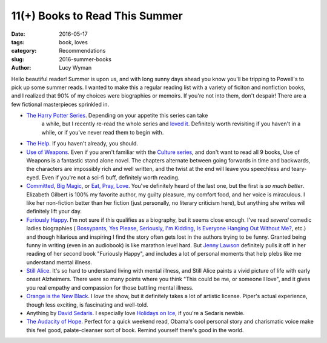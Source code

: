 11(+) Books to Read This Summer
===============================
:date: 2016-05-17
:tags: book, loves
:category: Recommendations
:slug: 2016-summer-books
:author: Lucy Wyman

Hello beautiful reader! Summer is upon us, and with long sunny days ahead
you know you'll be tripping to Powell's to pick up some summer reads. 
I wanted to make this a regular reading list with a variety of ficiton
and nonfiction books, and I realized that 90% of my choices were 
biographies or memoirs.  If you're not into them, don't despair! There are
a few fictional masterpieces sprinkled in.

* `The Harry Potter Series`_. Depending on your appetite this series can take
   a while, but I recently re-read the whole series and `loved it`_. Definitely
   worth revisiting if you haven't in a while, or if you've never read them
   to begin with.
* `The Help`_. If you haven't already, you should.
* `Use of Weapons`_. Even if you aren't familiar with the `Culture series`_,
  and don't want to read all 9 books, Use of Weapons is a fantastic stand alone
  novel.  The chapters alternate between going forwards in time and backwards,
  the characters are impossibly rich and well written, and the twist at the
  end will leave you speechless and teary-eyed. Even if you're not a sci-fi
  buff, definitely worth reading.
* `Committed`_, `Big Magic`_, or `Eat, Pray, Love`_. 
  You've definitely heard of the last one, but
  the first is *so much better*. Elizabeth Gilbert is 100% my favorite author,
  my guilty pleasure, my comfort food, and her voice is miraculous. I like her
  non-fiction better than her fiction (just personally, no literary criticism
  here), but anything she writes will definitely lift your day.
* `Furiously Happy`_. I'm not sure if this qualifies as a biography, but it
  seems close enough. I've read *several* comedic ladies biographies (
  `Bossypants`_, `Yes Please`_, `Seriously, I'm Kidding`_, 
  `Is Everyone Hanging Out Without Me?`_, etc.) and though hilarious and 
  inspiring I find the story often gets lost in the authors trying to be 
  funny. Granted being funny in writing (even in an audiobook) is like marathon
  level hard. But `Jenny Lawson`_ definitely pulls it off in her reading of 
  her second book "Furiously Happy", and includes a lot of personal moments
  that help plebs like me understand mental illness.
* `Still Alice`_. It's so hard to understand living with mental illness, and
  Still Alice paints a vivid picture of life with early onset Alzheimers.
  There were so many points where you think "This could be me, or someone 
  I love", and it gives you real empathy and compassion for those battling
  mental illness. 
* `Orange is the New Black`_. I *love* the show, but it definitely takes 
  a lot of artistic license. Piper's actual experience, though less exciting,
  is fascinating and well-told.
* Anything by `David Sedaris`_. I especially love `Holidays on Ice`_, if you're
  a Sedaris newbie.
* `The Audacity of Hope`_. Perfect for a quick weekend read, Obama's cool
  personal story and charismatic voice make this feel good, palate-cleanser
  sort of book. Remind yourself there's good in the world.

.. _The Harry Potter Series: https://en.wikipedia.org/wiki/Harry_potter_series
.. _loved it: http://blog.lucywyman.me/harry-potter-series.html
.. _The Help: https://en.wikipedia.org/wiki/The_Help
.. _Use of Weapons: https://en.wikipedia.org/wiki/Use_of_Weapons
.. _Culture series: https://en.wikipedia.org/wiki/Culture_series
.. _Committed: http://www.elizabethgilbert.com/books/committed-a-love-story/
.. _Big Magic: http://www.elizabethgilbert.com/
.. _Eat, Pray, Love: http://www.elizabethgilbert.com/books/eat-pray-love/
.. _Furiously Happy: http://thebloggess.com/furiously-happy/
.. _Bossypants: http://www.nytimes.com/2011/04/04/books/bossypants-by-tina-fey-review.html
.. _Yes Please: http://amysaysyesplease.com/
.. _Seriously, I'm Kidding: http://www.goodreads.com/book/show/11230081-seriously-i-m-kidding
.. _Is Everyone Hanging Out Without Me?: http://www.avclub.com/review/mindy-kalingem-is-everyone-hanging-out-without-me--64875
.. _Jenny Lawson: http://thebloggess.com/
.. _Still Alice: http://lisagenova.com/still-alice/
.. _Orange is the New Black: http://piperkerman.com/orange/about-the-book/
.. _David Sedaris: https://en.wikipedia.org/wiki/David_Sedaris#Bibliography
.. _Holidays on Ice: https://en.wikipedia.org/wiki/Holidays_on_Ice
.. _The Audacity of Hope: https://en.wikipedia.org/wiki/The_Audacity_of_Hope
